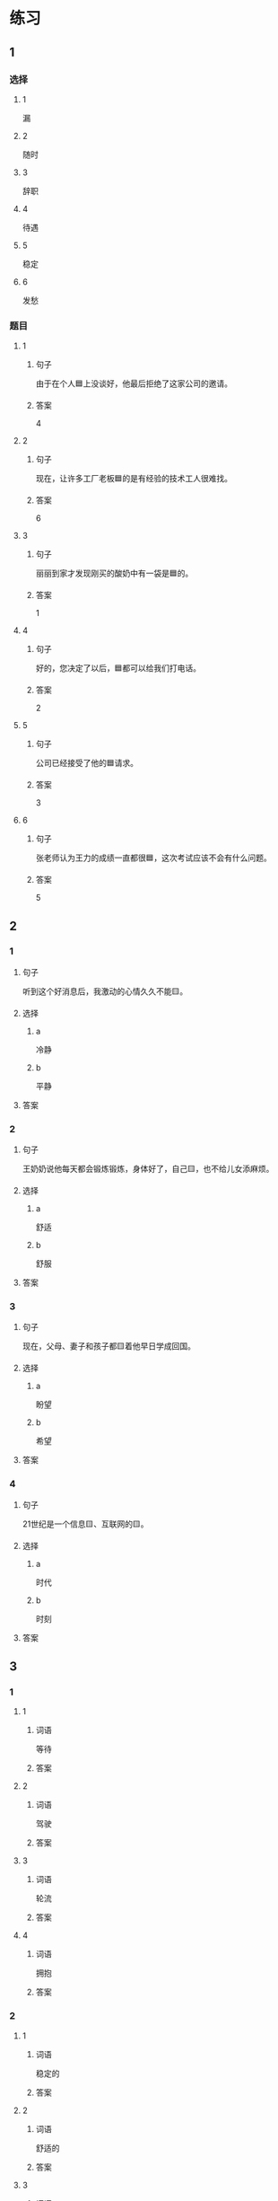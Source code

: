 * 练习

** 1
:PROPERTIES:
:ID: 7061d79c-22bc-4da1-a2db-9fb7ddb1c37c
:END:

*** 选择

**** 1

漏

**** 2

随时

**** 3

辞职

**** 4

待遇

**** 5

稳定

**** 6

发愁

*** 题目

**** 1

***** 句子

由于在个人🟦上没谈好，他最后拒绝了这家公司的邀请。

***** 答案

4

**** 2

***** 句子

现在，让许多工厂老板🟦的是有经验的技术工人很难找。

***** 答案

6

**** 3

***** 句子

丽丽到家才发现刚买的酸奶中有一袋是🟦的。

***** 答案

1

**** 4

***** 句子

好的，您决定了以后，🟦都可以给我们打电话。

***** 答案

2

**** 5

***** 句子

公司已经接受了他的🟦请求。

***** 答案

3

**** 6

***** 句子

张老师认为王力的成绩一直都很🟦，这次考试应该不会有什么问题。

***** 答案

5

** 2

*** 1

**** 句子

听到这个好消息后，我激动的心情久久不能🟨。

**** 选择

***** a

冷静

***** b

平静

**** 答案



*** 2

**** 句子

王奶奶说他每天都会锻炼锻炼，身体好了，自己🟨，也不给儿女添麻烦。

**** 选择

***** a

舒适

***** b

舒服

**** 答案



*** 3

**** 句子

现在，父母、妻子和孩子都🟨着他早日学成回国。

**** 选择

***** a

盼望

***** b

希望

**** 答案



*** 4

**** 句子

21世纪是一个信息🟨、互联网的🟨。

**** 选择

***** a

时代

***** b

时刻

**** 答案


** 3

*** 1

**** 1

***** 词语

等待

***** 答案



**** 2

***** 词语

驾驶

***** 答案



**** 3

***** 词语

轮流

***** 答案



**** 4

***** 词语

拥抱

***** 答案



*** 2

**** 1

***** 词语

稳定的

***** 答案



**** 2

***** 词语

舒适的

***** 答案



**** 3

***** 词语

平静的

***** 答案



**** 4

***** 词语

轻松的

***** 答案



* 扩展

** 词语

*** 1

**** 话题

天气

**** 词语

预报
彩虹
雷
闪电
雾

*** 2

**** 话题

生产

**** 词语

零件
手工
维修
机器
产品
设备
设施
工具

** 题

*** 1

**** 句子

日出后，江面上浓浓的大🟨开始慢慢散去。

**** 答案



*** 2

**** 句子

听天气🟨说，明天有雨，要降温。

**** 答案



*** 3

**** 句子

空调一年之内出现质量问题，我们免费🟨。

**** 答案



*** 4

**** 句子

这些🟨检查不合格，让工人们处理了吧。

**** 答案


